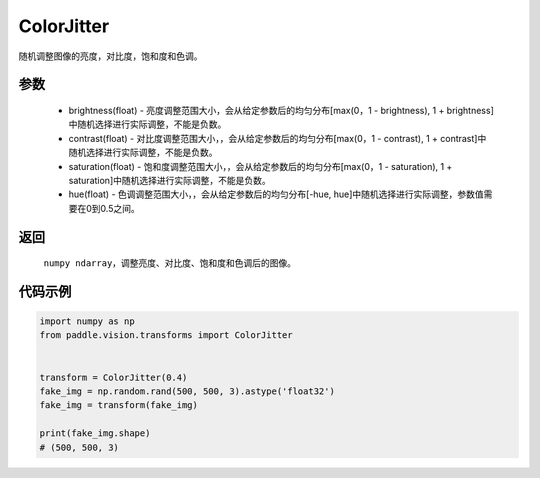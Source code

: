 .. _cn_api_vision_transforms_ColorJitter:

ColorJitter
-------------------------------

.. py:class:: paddle.vision.transforms.ColorJitter(brightness=0, contrast=0, saturation=0, hue=0)

随机调整图像的亮度，对比度，饱和度和色调。

参数
:::::::::

    - brightness(float) - 亮度调整范围大小，会从给定参数后的均匀分布[max(0，1 - brightness), 1 + brightness]中随机选择进行实际调整，不能是负数。
    - contrast(float) - 对比度调整范围大小，，会从给定参数后的均匀分布[max(0，1 - contrast), 1 + contrast]中随机选择进行实际调整，不能是负数。
    - saturation(float) - 饱和度调整范围大小，，会从给定参数后的均匀分布[max(0，1 - saturation), 1 + saturation]中随机选择进行实际调整，不能是负数。
    - hue(float) - 色调调整范围大小，，会从给定参数后的均匀分布[-hue, hue]中随机选择进行实际调整，参数值需要在0到0.5之间。

返回
:::::::::

    ``numpy ndarray``，调整亮度、对比度、饱和度和色调后的图像。

代码示例
:::::::::
    
.. code-block:: python

    import numpy as np
    from paddle.vision.transforms import ColorJitter


    transform = ColorJitter(0.4)
    fake_img = np.random.rand(500, 500, 3).astype('float32')
    fake_img = transform(fake_img)

    print(fake_img.shape)
    # (500, 500, 3)
    